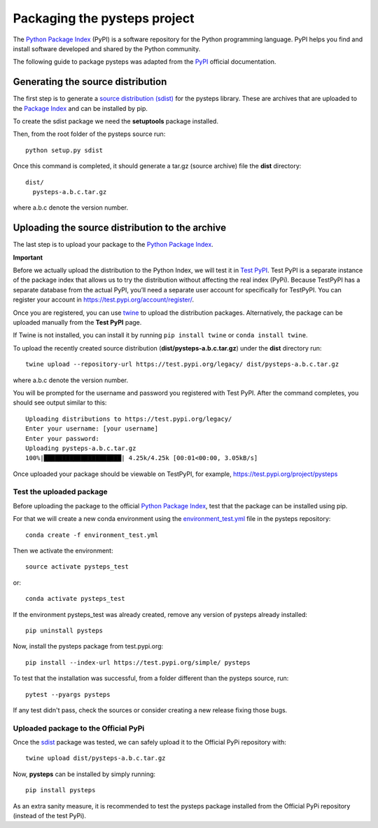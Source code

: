 .. _pypi_relase:

=============================
Packaging the pysteps project
=============================

The `Python Package Index <https://pypi.org/>`_ (PyPI) is a software
repository for the Python programming language. PyPI helps you find and
install software developed and shared by the Python community.

The following guide to package pysteps was adapted from the
`PyPI <https://packaging.python.org/tutorials/packaging-projects/#generating-distribution-archives>`_
official documentation.

Generating the source distribution
==================================

The first step is to generate a `source distribution
(sdist) <https://packaging.python.org/glossary/#term-source-distribution-or-sdist>`_
for the pysteps library. These are archives that are uploaded to the
`Package Index <https://pypi.org/>`_ and can be installed by pip.

To create the sdist package we need the **setuptools** package
installed.

Then, from the root folder of the pysteps source run::

   python setup.py sdist

Once this command is completed, it should generate a tar.gz (source
archive) file the **dist** directory::

   dist/
     pysteps-a.b.c.tar.gz

where a.b.c denote the version number.

Uploading the source distribution to the archive
================================================

The last step is to upload your package to the `Python Package
Index <https://pypi.org/>`_.

**Important**

Before we actually upload the distribution to the Python Index, we will
test it in `Test PyPI <https://test.pypi.org/>`_. Test PyPI is a
separate instance of the package index that allows us to try the
distribution without affecting the real index (PyPi). Because TestPyPI
has a separate database from the actual PyPI, you’ll need a separate
user account for specifically for TestPyPI. You can register your
account in https://test.pypi.org/account/register/.

Once you are registered, you can use
`twine <https://twine.readthedocs.io/en/latest/#twine-user-documentation>`_
to upload the distribution packages. Alternatively, the package can be
uploaded manually from the **Test PyPI** page.

If Twine is not installed, you can install it by running
``pip install twine`` or ``conda install twine``.

To upload the recently created source distribution
(**dist/pysteps-a.b.c.tar.gz**) under the **dist** directory run::

   twine upload --repository-url https://test.pypi.org/legacy/ dist/pysteps-a.b.c.tar.gz

where a.b.c denote the version number.

You will be prompted for the username and password you registered with
Test PyPI. After the command completes, you should see output similar to
this::

   Uploading distributions to https://test.pypi.org/legacy/
   Enter your username: [your username]
   Enter your password:
   Uploading pysteps-a.b.c.tar.gz
   100%|█████████████████████| 4.25k/4.25k [00:01<00:00, 3.05kB/s]

Once uploaded your package should be viewable on TestPyPI, for example,
https://test.pypi.org/project/pysteps

Test the uploaded package
-------------------------

Before uploading the package to the official `Python Package
Index <https://pypi.org/>`_, test that the package can be installed
using pip.

For that we will create a new conda environment using the
`environment_test.yml <https://github.com/pySTEPS/pysteps/blob/master/environment_test.yml>`_ file in the
pysteps repository::

    conda create -f environment_test.yml

Then we activate the environment::

    source activate pysteps_test

or::

    conda activate pysteps_test

If the environment pysteps_test was already created, remove any version of pysteps already installed::

    pip uninstall pysteps

Now, install the pysteps package from test.pypi.org::

    pip install --index-url https://test.pypi.org/simple/ pysteps


To test that the installation was successful, from a folder different
than the pysteps source, run::

    pytest --pyargs pysteps


If any test didn't pass, check the sources or consider creating a new release fixing those bugs.

Uploaded package to the Official PyPi
-------------------------------------

Once the
`sdist <https://packaging.python.org/glossary/#term-source-distribution-or-sdist>`_
package was tested, we can safely upload it to the Official PyPi
repository with::

   twine upload dist/pysteps-a.b.c.tar.gz

Now, **pysteps** can be installed by simply running::

   pip install pysteps

As an extra sanity measure, it is recommended to test the pysteps package installed from the Official PyPi repository
(instead of the test PyPi).